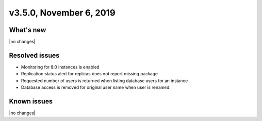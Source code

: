 .. version-3.5.0-release-notes:

v3.5.0, November 6, 2019
------------------------

What's new
~~~~~~~~~~

|no changes|

Resolved issues
~~~~~~~~~~~~~~~

- Monitoring for 8.0 instances is enabled
- Replication status alert for replicas does not report missing package
- Requested number of users is returned when listing database users for an instance
- Database access is removed for original user name when user is renamed

Known issues
~~~~~~~~~~~~

|no changes|
